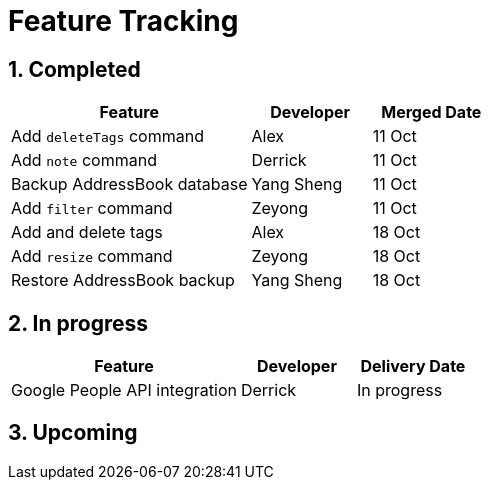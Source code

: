 = Feature Tracking
:toc:
:toc-title:
:toc-placement: preamble
:sectnums:
:imagesDir: images
:stylesDir: stylesheets
ifdef::env-github[]
:tip-caption: :bulb:
:note-caption: :information_source:
endif::[]
ifdef::env-github,env-browser[:outfilesuffix: .adoc]
:repoURL: https://github.com/se-edu/addressbook-level4/tree/master


== Completed

[width="100%",cols="50%,<25%,<25%",options="header",]
|=======================================================================
|Feature |Developer |Merged Date
|Add `deleteTags` command |Alex |11 Oct
|Add `note` command |Derrick |11 Oct
|Backup AddressBook database|Yang Sheng |11 Oct
|Add `filter` command|Zeyong |11 Oct
|Add and delete tags |Alex |18 Oct
|Add `resize` command|Zeyong |18 Oct
|Restore AddressBook backup |Yang Sheng|18 Oct
|=======================================================================

== In progress

[width=100%",cols="50%,<25%,<25%",options="header",]
|=======================================================================
|Feature |Developer |Delivery Date
|Google People API integration| Derrick| In progress

|=======================================================================

== Upcoming
